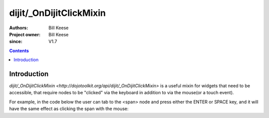 .. _dijit/_OnDijitClickMixin:

========================
dijit/_OnDijitClickMixin
========================

:Authors: Bill Keese
:Project owner: Bill Keese
:since: V1.7

.. contents ::
   :depth: 2


Introduction
============

`dijit/_OnDijitClickMixin <http://dojotoolkit.org/api/dijit/_OnDijitClickMixin>` is a useful mixin
for widgets that need to be accessible, that require nodes to be "clicked" via the keyboard
in addition to via the mouse(or a touch event).

For example, in the code below the user can tab to the <span> node and press either the ENTER or SPACE key,
and it will have the same effect as clicking the span with the mouse:

.. code-example::
  :djConfig: async:true, parseOnLoad: false
  :width: 400
  :height: 250
  :toolbar: versions, dir

  .. js ::

    require([
        "dojo/ready",
        "dijit/_WidgetBase",
        "dijit/_TemplatedMixin",
        "dijit/_OnDijitClickMixin",
        "dojo/_base/declare",
        "dojo/dom"
    ], function(ready, _WidgetBase, _TemplatedMixin, _OnDijitClickMixin, declare, dom){
        ready(function(){
            var MyButton = declare([_WidgetBase, _TemplatedMixin, _OnDijitClickMixin], {
                templateString: "<span tabIndex=0 data-dojo-attach-event='ondijitclick: onClick'>click me</span>",
                onClick: function(evt){
                    alert("Awesome!!");
                }
            });
            new MyButton({}, dom.byId("myButton"));
        });
    });

  .. html ::

    <div id="myButton">this will be replaced by the widget</div>

